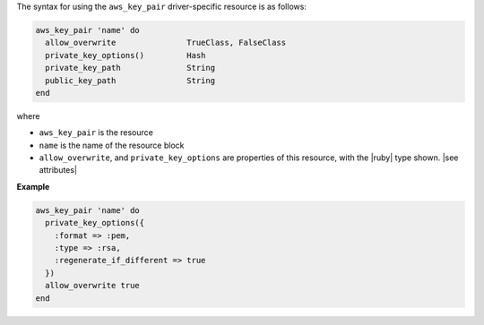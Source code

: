 .. The contents of this file are included in multiple topics.
.. This file should not be changed in a way that hinders its ability to appear in multiple documentation sets.

The syntax for using the ``aws_key_pair`` driver-specific resource is as follows:

.. code-block:: ruby

   aws_key_pair 'name' do
     allow_overwrite               TrueClass, FalseClass
     private_key_options()         Hash
     private_key_path              String
     public_key_path               String      
   end

where 

* ``aws_key_pair`` is the resource
* ``name`` is the name of the resource block
* ``allow_overwrite``, and ``private_key_options`` are properties of this resource, with the |ruby| type shown. |see attributes|

**Example**

.. code-block:: ruby

   aws_key_pair 'name' do
     private_key_options({
       :format => :pem,
       :type => :rsa,
       :regenerate_if_different => true
     })
     allow_overwrite true
   end
